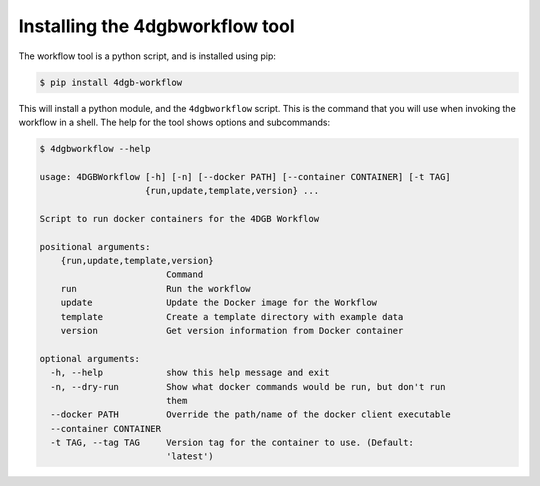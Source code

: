 Installing the 4dgbworkflow tool
================================

The workflow tool is a python script, and is installed using pip:

.. code-block:: console

   $ pip install 4dgb-workflow


This will install a python module, and the ``4dgbworkflow`` script. This is the 
command that you will use when invoking the workflow in a shell. The help for the 
tool shows options and subcommands:

.. code-block:: console

   $ 4dgbworkflow --help

   usage: 4DGBWorkflow [-h] [-n] [--docker PATH] [--container CONTAINER] [-t TAG]
                       {run,update,template,version} ...

   Script to run docker containers for the 4DGB Workflow

   positional arguments:
       {run,update,template,version}
                           Command
       run                 Run the workflow
       update              Update the Docker image for the Workflow
       template            Create a template directory with example data
       version             Get version information from Docker container

   optional arguments:
     -h, --help            show this help message and exit
     -n, --dry-run         Show what docker commands would be run, but don't run
                           them
     --docker PATH         Override the path/name of the docker client executable
     --container CONTAINER
     -t TAG, --tag TAG     Version tag for the container to use. (Default:
                           'latest')


